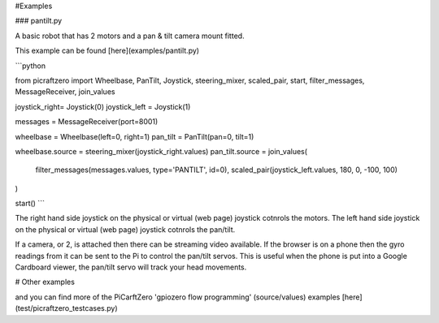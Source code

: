 #Examples

### pantilt.py

A basic robot that has 2 motors and a pan & tilt camera mount fitted.


This example can be found [here](examples/pantilt.py)


```python

from picraftzero import Wheelbase, PanTilt, Joystick, steering_mixer, scaled_pair, start, filter_messages, MessageReceiver, join_values

joystick_right= Joystick(0)
joystick_left = Joystick(1)

messages = MessageReceiver(port=8001)

wheelbase = Wheelbase(left=0, right=1)
pan_tilt = PanTilt(pan=0, tilt=1)

wheelbase.source = steering_mixer(joystick_right.values)
pan_tilt.source =  join_values(
    filter_messages(messages.values, type='PANTILT', id=0),
    scaled_pair(joystick_left.values, 180, 0, -100, 100)
)


start()
```


The right hand side joystick on the physical or virtual (web page) joystick cotnrols the motors.
The left hand side joystick on the physical or virtual (web page) joystick cotnrols the pan/tilt.

If a camera, or 2, is attached then there can be streaming video available.
If the browser is on a phone then the gyro readings from it can be sent to the Pi to control the pan/tilt servos.  This is useful when the phone is put into a Google Cardboard viewer, the pan/tilt servo will track your head movements.




# Other examples


and you can find more of the PiCarftZero 'gpiozero flow programming' (source/values) examples [here](test/picraftzero_testcases.py)
